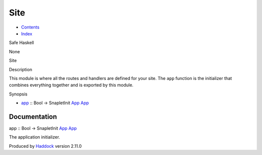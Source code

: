 ====
Site
====

-  `Contents <index.html>`__
-  `Index <doc-index.html>`__

 

Safe Haskell

None

Site

Description

This module is where all the routes and handlers are defined for your
site. The ``app`` function is the initializer that combines everything
together and is exported by this module.

Synopsis

-  `app <#v:app>`__ :: Bool -> SnapletInit
   `App <Application.html#t:App>`__ `App <Application.html#t:App>`__

Documentation
=============

app :: Bool -> SnapletInit `App <Application.html#t:App>`__
`App <Application.html#t:App>`__

The application initializer.

Produced by `Haddock <http://www.haskell.org/haddock/>`__ version 2.11.0
